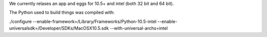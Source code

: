 We currently relases an app and eggs for 10.5+ and intel (both 32 bit and 64 bit).  

The Python used to build things was compiled with:

./configure --enable-framework=/Library/Frameworks/Python-10.5-intel --enable-universalsdk=/Developer/SDKs/MacOSX10.5.sdk --with-universal-archs=intel


